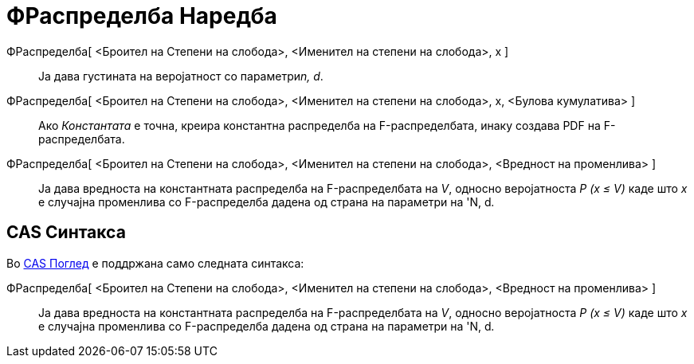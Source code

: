 = ФРаспределба Наредба
:page-en: commands/FDistribution
ifdef::env-github[:imagesdir: /mk/modules/ROOT/assets/images]

ФРаспределба[ <Броител на Степени на слобода>, <Именител на степени на слобода>, х ]::
  Ја дава густината на веројатност со параметри__n, d__.
ФРаспределба[ <Броител на Степени на слобода>, <Именител на степени на слобода>, х, <Булова кумулатива> ]::
  Ако _Константата_ е точна, креира константна распределба на F-распределбата, инаку создава PDF на F-распределбата.
ФРаспределба[ <Броител на Степени на слобода>, <Именител на степени на слобода>, <Вредност на променлива> ]::
  Ја дава вредноста на константната распределба на F-распределбата на _V_, односно веројатноста _P (x ≤ V)_ каде што _x_
  е случајна променлива со F-распределба дадена од страна на параметри на 'N, d__.__

== CAS Синтакса

Во xref:/CAS_Поглед.adoc[CAS Поглед] е поддржана само следната синтакса:

ФРаспределба[ <Броител на Степени на слобода>, <Именител на степени на слобода>, <Вредност на променлива> ]::
  Ја дава вредноста на константната распределба на F-распределбата на _V_, односно веројатноста _P (x ≤ V)_ каде што _x_
  е случајна променлива со F-распределба дадена од страна на параметри на 'N, d__.__
